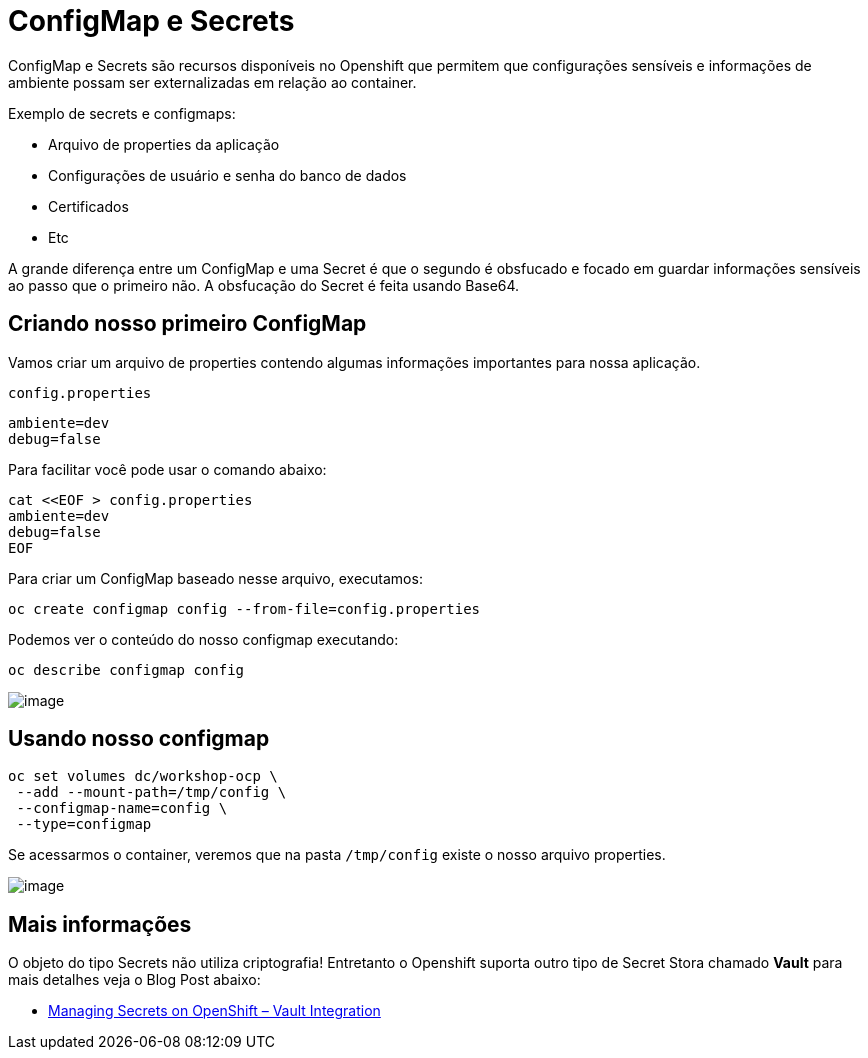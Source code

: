 [[configmap-e-secrets]]
= ConfigMap e Secrets
:imagesdir: images

ConfigMap e Secrets são recursos disponíveis no Openshift que permitem que configurações sensíveis e informações de ambiente possam ser externalizadas em relação ao container.

Exemplo de secrets e configmaps:

* Arquivo de properties da aplicação
* Configurações de usuário e senha do banco de dados
* Certificados
* Etc

A grande diferença entre um ConfigMap e uma Secret é que o segundo é obsfucado e focado em guardar informações sensíveis ao passo que o primeiro não. A obsfucação do Secret é feita usando Base64.

[[criando-nosso-primeiro-configmap]]
== Criando nosso primeiro ConfigMap

Vamos criar um arquivo de properties contendo algumas informações importantes para nossa aplicação.

`config.properties`

[source,text]
----
ambiente=dev
debug=false
----

Para facilitar você pode usar o comando abaixo:

[source,text]
----
cat <<EOF > config.properties
ambiente=dev
debug=false
EOF
----

Para criar um ConfigMap baseado nesse arquivo, executamos:

[source,text]
----
oc create configmap config --from-file=config.properties
----

Podemos ver o conteúdo do nosso configmap executando:

[source,text]
----
oc describe configmap config
----

image:https://raw.githubusercontent.com/guaxinim/test-drive-openshift/master/gitbook/assets/configmap.gif[image]

[[usando-nosso-configmap]]
== Usando nosso configmap

[source,bash]
----
oc set volumes dc/workshop-ocp \
 --add --mount-path=/tmp/config \
 --configmap-name=config \
 --type=configmap
----

Se acessarmos o container, veremos que na pasta `/tmp/config` existe o nosso arquivo properties.

image:https://raw.githubusercontent.com/guaxinim/test-drive-openshift/master/gitbook/assets/volume-configmap.gif[image]

[[mais-informações]]
== Mais informações

O objeto do tipo Secrets não utiliza criptografia! Entretanto o Openshift suporta outro tipo de Secret Stora chamado *Vault* para mais detalhes veja o Blog Post abaixo:

* https://blog.openshift.com/managing-secrets-openshift-vault-integration/[Managing Secrets on OpenShift – Vault Integration]
